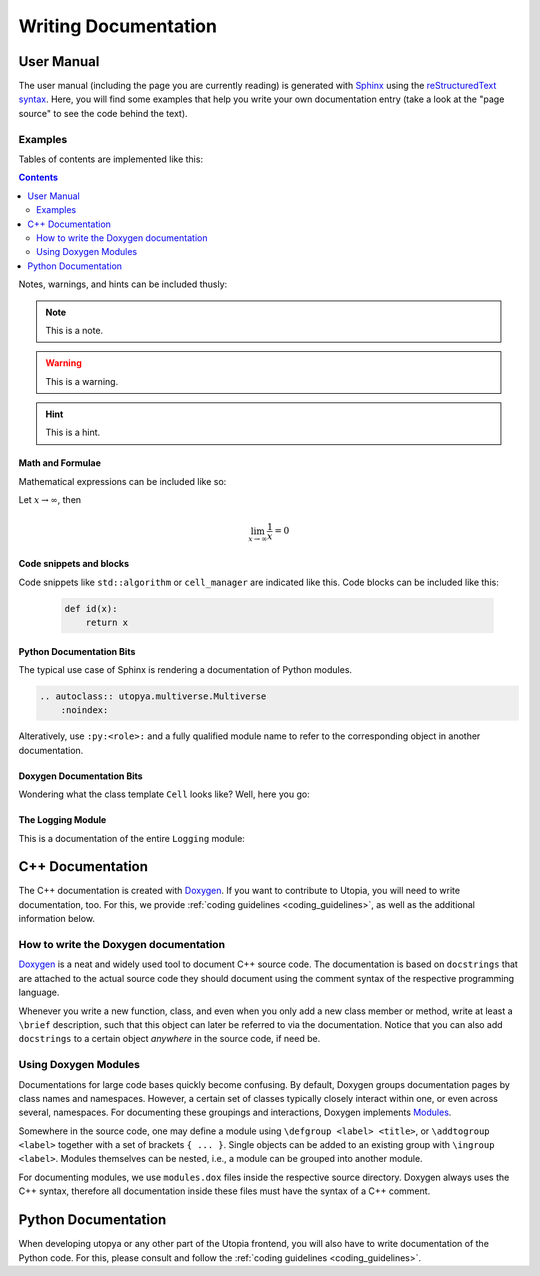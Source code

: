 
Writing Documentation
=====================

User Manual
-----------

The user manual (including the page you are currently reading) is generated with `Sphinx <http://www.sphinx-doc.org/en/master/>`_
using the `reStructuredText syntax <http://docutils.sourceforge.net/rst.html>`_.
Here, you will find some examples that help you write your own documentation entry (take a look at the "page source" to see the code behind the text).

Examples
^^^^^^^^
Tables of contents are implemented like this:

.. contents::
   :depth: 2

Notes, warnings, and hints can be included thusly:

.. note::

    This is a note.

.. warning::

    This is a warning.

.. hint::

    This is a hint.

Math and Formulae
"""""""""""""""""
Mathematical expressions can be included like so:

Let :math:`x \rightarrow \infty`, then

.. math::

    \lim_{x \rightarrow \infty} \frac{1}{x} = 0

Code snippets and blocks
""""""""""""""""""""""""
Code snippets like ``std::algorithm`` or ``cell_manager`` are indicated like this.
Code blocks can be included like this:

    .. code-block:: python

        def id(x):
            return x

Python Documentation Bits
"""""""""""""""""""""""""

The typical use case of Sphinx is rendering a documentation of Python modules.

.. code-block:: rst

    .. autoclass:: utopya.multiverse.Multiverse
        :noindex:

Alteratively, use ``:py:<role>:`` and a fully qualified module name to refer to the corresponding object in another documentation.

Doxygen Documentation Bits
""""""""""""""""""""""""""

Wondering what the class template ``Cell`` looks like? Well, here you go:

.. doxygenclass:: Utopia::Cell
   :members:
   :protected-members:
   :private-members:
   :undoc-members:

The Logging Module
""""""""""""""""""

This is a documentation of the entire ``Logging`` module:

.. doxygengroup:: Logging
   :members:

.. _cpp_doc:

C++ Documentation
-----------------
The C++ documentation is created with
`Doxygen <https://doxygen.nl/manual/index.html>`_.
If you want to contribute to Utopia, you will need to write documentation, too.
For this, we provide :ref:`coding guidelines <coding_guidelines>`, as
well as the additional information below.


How to write the Doxygen documentation
^^^^^^^^^^^^^^^^^^^^^^^^^^^^^^^^^^^^^^
`Doxygen <https://doxygen.nl/manual/index.html>`_
is a neat and widely used tool to document C++ source code.
The documentation is based on ``docstrings`` that are attached to the actual
source code they should document using the comment syntax of the respective
programming language.

Whenever you write a new function, class, and even when you only add a new
class member or method, write at least a ``\brief`` description, such that this
object can later be referred to via the documentation. Notice that you can
also add ``docstrings`` to a certain object *anywhere* in the source code,
if need be.

Using Doxygen Modules
^^^^^^^^^^^^^^^^^^^^^
Documentations for large code bases quickly become confusing. By default,
Doxygen groups documentation pages by class names and namespaces. However,
a certain set of classes typically closely interact within one, or even across
several, namespaces. For documenting these groupings and interactions, Doxygen
implements `Modules <https://doxygen.nl/manual/grouping.html>`_.

Somewhere in the source code, one may define a module using
``\defgroup <label> <title>``, or ``\addtogroup <label>`` together with a set
of brackets ``{ ... }``. Single objects can be added to an existing group with
``\ingroup <label>``. Modules themselves can be nested, i.e., a module
can be grouped into another module.

For documenting modules, we use ``modules.dox`` files inside the respective
source directory. Doxygen always uses the C++ syntax, therefore all
documentation inside these files must have the syntax of a C++ comment.


Python Documentation
--------------------
When developing utopya or any other part of the Utopia frontend, you will also have to write documentation of the Python code. For this, please consult and follow the :ref:`coding guidelines <coding_guidelines>`.
